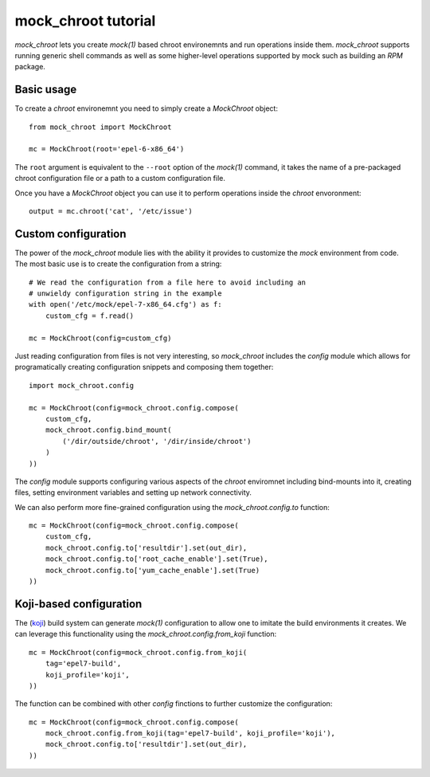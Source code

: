 mock_chroot tutorial
====================

`mock_chroot` lets you create *mock(1)* based chroot environemnts and run
operations inside them. `mock_chroot` supports running generic shell commands
as well as some higher-level operations supported by mock such as building an
*RPM* package.

Basic usage
-----------

To create a *chroot* environemnt you need to simply create a `MockChroot`
object::

    from mock_chroot import MockChroot

    mc = MockChroot(root='epel-6-x86_64')

The ``root`` argument is equivalent to the ``--root`` option of the *mock(1)*
command, it takes the name of a pre-packaged chroot configuration file or a path
to a custom configuration file.

Once you have a `MockChroot` object you can use it to perform operations
inside the *chroot* envoronment::

    output = mc.chroot('cat', '/etc/issue')


Custom configuration
--------------------

The power of the `mock_chroot` module lies with the ability it provides to
customize the *mock* environment from code. The most basic use is to create the
configuration from a string::

    # We read the configuration from a file here to avoid including an
    # unwieldy configuration string in the example
    with open('/etc/mock/epel-7-x86_64.cfg') as f:
        custom_cfg = f.read()

    mc = MockChroot(config=custom_cfg)

Just reading configuration from files is not very interesting, so
`mock_chroot` includes the `config` module which allows for programatically
creating configuration snippets and composing them together::

    import mock_chroot.config

    mc = MockChroot(config=mock_chroot.config.compose(
        custom_cfg,
        mock_chroot.config.bind_mount(
            ('/dir/outside/chroot', '/dir/inside/chroot')
        )
    ))

The `config` module supports configuring various aspects of the *chroot*
enviromnet including bind-mounts into it, creating files, setting environment
variables and setting up network connectivity.

We can also perform more fine-grained configuration using the
`mock_chroot.config.to` function::

    mc = MockChroot(config=mock_chroot.config.compose(
        custom_cfg,
        mock_chroot.config.to['resultdir'].set(out_dir),
        mock_chroot.config.to['root_cache_enable'].set(True),
        mock_chroot.config.to['yum_cache_enable'].set(True)
    ))

Koji-based configuration
------------------------

The (`koji <https://fedorahosted.org/koji/>`_) build system can generate
*mock(1)* configuration to allow one to imitate the build environments it
creates. We can leverage this functionality using the
`mock_chroot.config.from_koji` function::

    mc = MockChroot(config=mock_chroot.config.from_koji(
        tag='epel7-build',
        koji_profile='koji',
    ))

The function can be combined with other `config` finctions to further customize
the configuration::

    mc = MockChroot(config=mock_chroot.config.compose(
        mock_chroot.config.from_koji(tag='epel7-build', koji_profile='koji'),
        mock_chroot.config.to['resultdir'].set(out_dir),
    ))

